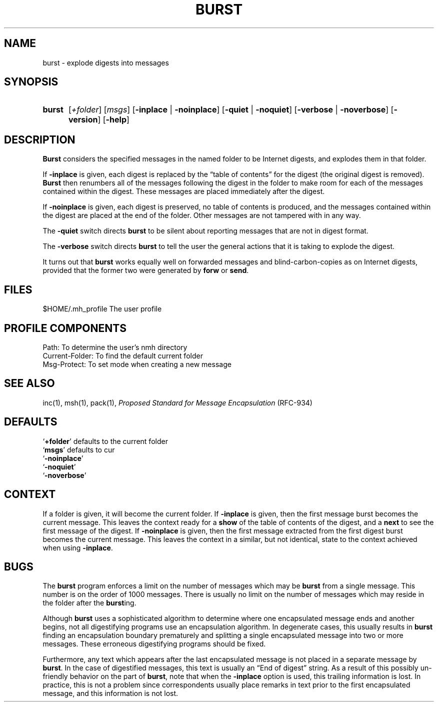 .\"
.\" %nmhwarning%
.\" $Id$
.\"
.TH BURST %manext1% "%nmhdate%" MH.6.8 [%nmhversion%]
.SH NAME
burst \- explode digests into messages
.SH SYNOPSIS
.HP 5
.na
.B burst
.RI [ +folder ]
.RI [ msgs ]
.RB [ \-inplace " | " \-noinplace ]
.RB [ \-quiet " | " \-noquiet ]
.RB [ \-verbose " | " \-noverbose ]
.RB [ \-version ]
.RB [ \-help ]
.ad
.SH DESCRIPTION
.B Burst
considers the specified messages in the named folder to be
Internet digests, and explodes them in that folder.
.PP
If
.B \-inplace
is given, each digest is replaced by the \*(lqtable
of contents\*(rq for the digest (the original digest is removed).
.B Burst
then renumbers all of the messages following the digest in the
folder to make room for each of the messages contained within the digest.
These messages are placed immediately after the digest.
.PP
If
.B \-noinplace
is given, each digest is preserved, no table of contents
is produced, and the messages contained within the digest are placed at
the end of the folder.  Other messages are not tampered with in any way.
.PP
The
.B \-quiet
switch directs
.B burst
to be silent about reporting
messages that are not in digest format.
.PP
The
.B \-verbose
switch directs
.B burst
to tell the user the general
actions that it is taking to explode the digest.
.PP
It turns out that
.B burst
works equally well on forwarded messages
and blind\-carbon\-copies as on Internet digests, provided that the
former two were generated by
.B forw
or
.BR send .

.SH FILES
.fc ^ ~
.nf
.ta \w'%etcdir%/ExtraBigFileName  'u
^$HOME/\&.mh\(ruprofile~^The user profile
.fi

.SH "PROFILE COMPONENTS"
.fc ^ ~
.nf
.ta 2.4i
.ta \w'ExtraBigProfileName  'u
^Path:~^To determine the user's nmh directory
^Current\-Folder:~^To find the default current folder
^Msg\-Protect:~^To set mode when creating a new message
.fi

.SH "SEE ALSO"
inc(1), msh(1), pack(1),
.I "Proposed Standard for Message Encapsulation"
(RFC\-934)

.SH DEFAULTS
.nf
.RB ` +folder "' defaults to the current folder"
.RB ` msgs "' defaults to cur"
.RB ` \-noinplace '
.RB ` \-noquiet '
.RB ` \-noverbose '
.fi

.SH CONTEXT
If a folder is given, it will become the current folder.  If
.B \-inplace
is given, then the first message burst becomes the current message.
This leaves the context ready for a
.B show
of the table of contents
of the digest, and a
.B next
to see the first message of the digest. If
.B \-noinplace
is given, then the first message extracted from the
first digest burst becomes the current message.  This leaves the context
in a similar, but not identical, state to the context achieved when using
.BR \-inplace .

.SH BUGS
The
.B burst
program enforces a limit on the number of messages which
may be
.B burst
from a single message.  This number is on the order
of 1000 messages.  There is usually no limit on the number of messages
which may reside in the folder after the
.BR burst ing.
.PP
Although
.B burst
uses a sophisticated algorithm to determine where
one encapsulated message ends and another begins, not all digestifying
programs use an encapsulation algorithm.  In degenerate cases, this
usually results in
.B burst
finding an encapsulation boundary
prematurely and splitting a single encapsulated message into two or
more messages.  These erroneous digestifying programs should be fixed.
.PP
Furthermore, any text which appears after the last encapsulated message
is not placed in a separate message by
.BR burst .
In the case of
digestified messages, this text is usually an \*(lqEnd of digest\*(rq
string.  As a result of this possibly un\-friendly behavior on the
part of
.BR burst ,
note that when the
.B \-inplace
option is used,
this trailing information is lost.  In practice, this is not a problem
since correspondents usually place remarks in text prior to the first
encapsulated message, and this information is not lost.
